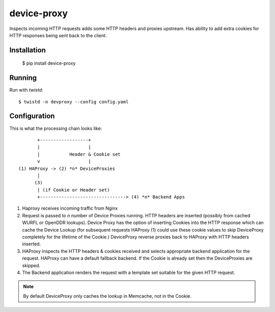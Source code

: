 device-proxy
============

Inspects incoming HTTP requests adds some HTTP headers and proxies upstream.
Has ability to add extra cookies for HTTP responses being sent back to the
client.

|travis|_ |coveralls|_

Installation
------------

    $ pip install device-proxy

Running
-------

Run with `twistd`::

    $ twistd -n devproxy --config config.yaml


Configuration
-------------

This is what the processing chain looks like::

           +------------------+
           |                  |
           |           Header & Cookie set
           v                  |
    (1) HAProxy -> (2) *n* DeviceProxies
           |
          (3)
           | (if Cookie or Header set)
           +--------------------------------> (4) *n* Backend Apps

1. Haproxy receives incoming traffic from Nginx
2. Request is passed to *n* number of Device Proxies running.
   HTTP headers are inserted (possibly from cached WURFL or OpenDDR lookups).
   Device Proxy has the option of inserting Cookies into the HTTP response
   which can cache the Device Lookup (for subsequent requests HAProxy (1)
   could use these cookie values to skip DeviceProxy completely for the
   lifetime of the Cookie.)
   DeviceProxy reverse proxies back to HAProxy with HTTP headers inserted.
3. HAProxy inspects the HTTP headers & cookies received and selects appropriate
   backend application for the request. HAProxy can have a default fallback
   backend. If the Cookie is already set then the DeviceProxies are skipped.
4. The Backend application renders the request with a template set suitable for
   the given HTTP request.

.. note:: By default DeviceProxy only caches the lookup in Memcache, not in the Cookie.


.. |travis| image:: https://travis-ci.org/praekelt/device-proxy.png?branch=develop
.. _travis: https://travis-ci.org/praekelt/device-proxy

.. |coveralls| image:: https://coveralls.io/repos/praekelt/device-proxy/badge.png?branch=develop
.. _coveralls: https://coveralls.io/r/praekelt/device-proxy
